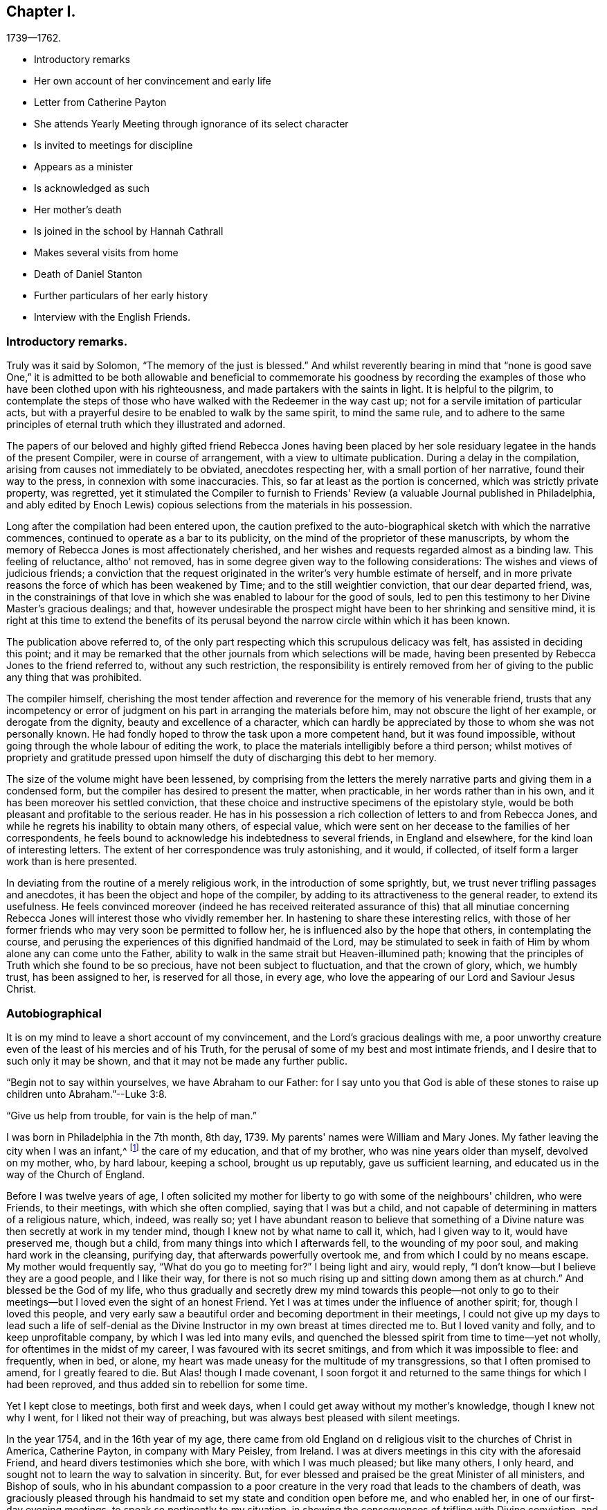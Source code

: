 == Chapter I.

[.chapter-subtitle--blurb]
1739--1762.

[.chapter-synopsis]
* Introductory remarks
* Her own account of her convincement and early life
* Letter from Catherine Payton
* She attends Yearly Meeting through ignorance of its select character
* Is invited to meetings for discipline
* Appears as a minister
* Is acknowledged as such
* Her mother`'s death
* Is joined in the school by Hannah Cathrall
* Makes several visits from home
* Death of Daniel Stanton
* Further particulars of her early history
* Interview with the English Friends.

=== Introductory remarks.

Truly was it said by Solomon, "`The memory of the just is blessed.`"
And whilst reverently bearing in mind that "`none is good save One,`" it is
admitted to be both allowable and beneficial to commemorate his goodness by
recording the examples of those who have been clothed upon with his righteousness,
and made partakers with the saints in light.
It is helpful to the pilgrim,
to contemplate the steps of those who have walked with the Redeemer in the way cast up;
not for a servile imitation of particular acts,
but with a prayerful desire to be enabled to walk by the same spirit,
to mind the same rule,
and to adhere to the same principles of eternal truth which they illustrated and adorned.

The papers of our beloved and highly gifted friend Rebecca Jones having been
placed by her sole residuary legatee in the hands of the present Compiler,
were in course of arrangement, with a view to ultimate publication.
During a delay in the compilation, arising from causes not immediately to be obviated,
anecdotes respecting her, with a small portion of her narrative,
found their way to the press, in connexion with some inaccuracies.
This, so far at least as the portion is concerned, which was strictly private property,
was regretted,
yet it stimulated the Compiler to furnish to Friends'
Review (a valuable Journal published in Philadelphia,
and ably edited by Enoch Lewis) copious selections from the materials in his possession.

Long after the compilation had been entered upon,
the caution prefixed to the auto-biographical sketch with which the narrative commences,
continued to operate as a bar to its publicity,
on the mind of the proprietor of these manuscripts,
by whom the memory of Rebecca Jones is most affectionately cherished,
and her wishes and requests regarded almost as a binding law.
This feeling of reluctance, altho' not removed,
has in some degree given way to the following considerations:
The wishes and views of judicious friends;
a conviction that the request originated in the writer's very humble estimate of herself,
and in more private reasons the force of which has been weakened by Time;
and to the still weightier conviction, that our dear departed friend, was,
in the constrainings of that love in which she
was enabled to labour for the good of souls,
led to pen this testimony to her Divine Master's gracious dealings; and that,
however undesirable the prospect might have been to her shrinking and sensitive mind,
it is right at this time to extend the benefits of its perusal
beyond the narrow circle within which it has been known.

The publication above referred to,
of the only part respecting which this scrupulous delicacy was felt,
has assisted in deciding this point;
and it may be remarked that the other journals from which selections will be made,
having been presented by Rebecca Jones to the friend referred to,
without any such restriction,
the responsibility is entirely removed from her of
giving to the public any thing that was prohibited.

The compiler himself,
cherishing the most tender affection and
reverence for the memory of his venerable friend,
trusts that any incompetency or error of judgment on
his part in arranging the materials before him,
may not obscure the light of her example, or derogate from the dignity,
beauty and excellence of a character,
which can hardly be appreciated by those to whom she was not personally known.
He had fondly hoped to throw the task upon a more competent hand,
but it was found impossible, without going through the whole labour of editing the work,
to place the materials intelligibly before a third person;
whilst motives of propriety and gratitude pressed upon
himself the duty of discharging this debt to her memory.

The size of the volume might have been lessened,
by comprising from the letters the merely narrative
parts and giving them in a condensed form,
but the compiler has desired to present the matter, when practicable,
in her words rather than in his own, and it has been moreover his settled conviction,
that these choice and instructive specimens of the epistolary style,
would be both pleasant and profitable to the serious reader.
He has in his possession a rich collection of letters to and from Rebecca Jones,
and while he regrets his inability to obtain many others, of especial value,
which were sent on her decease to the families of her correspondents,
he feels bound to acknowledge his indebtedness to several friends,
in England and elsewhere, for the kind loan of interesting letters.
The extent of her correspondence was truly astonishing, and it would, if collected,
of itself form a larger work than is here presented.

In deviating from the routine of a merely religious work,
in the introduction of some sprightly, but,
we trust never trifling passages and anecdotes,
it has been the object and hope of the compiler,
by adding to its attractiveness to the general reader, to extend its usefulness.
He feels convinced moreover (indeed he has received reiterated
assurance of this) that all minutiae concerning Rebecca Jones
will interest those who vividly remember her.
In hastening to share these interesting relics,
with those of her former friends who may very soon be permitted to follow her,
he is influenced also by the hope that others, in contemplating the course,
and perusing the experiences of this dignified handmaid of the Lord,
may be stimulated to seek in faith of Him by whom alone any can come unto the Father,
ability to walk in the same strait but Heaven-illumined path;
knowing that the principles of Truth which she found to be so precious,
have not been subject to fluctuation, and that the crown of glory, which,
we humbly trust, has been assigned to her, is reserved for all those, in every age,
who love the appearing of our Lord and Saviour Jesus Christ.

=== Autobiographical

It is on my mind to leave a short account of my convincement,
and the Lord's gracious dealings with me,
a poor unworthy creature even of the least of his mercies and of his Truth,
for the perusal of some of my best and most intimate friends,
and I desire that to such only it may be shown,
and that it may not be made any further public.

"`Begin not to say within yourselves, we have Abraham to our Father:
for I say unto you that God is able of these stones to
raise up children unto Abraham.`"--Luke 3:8.

"`Give us help from trouble, for vain is the help of man.`"

I was born in Philadelphia in the 7th month, 8th day, 1739.
My parents' names were William and Mary Jones.
My father leaving the city when I was an infant,^
footnote:[William Jones was a coaster--was much absent, and died from home.
Rebecca did not remember him.]
the care of my education, and that of my brother, who was nine years older than myself,
devolved on my mother, who, by hard labour, keeping a school, brought us up reputably,
gave us sufficient learning, and educated us in the way of the Church of England.

Before I was twelve years of age,
I often solicited my mother for liberty to go with some of the neighbours' children,
who were Friends, to their meetings, with which she often complied,
saying that I was but a child,
and not capable of determining in matters of a religious nature, which, indeed,
was really so;
yet I have abundant reason to believe that something of a
Divine nature was then secretly at work in my tender mind,
though I knew not by what name to call it, which, had I given way to it,
would have preserved me, though but a child,
from many things into which I afterwards fell, to the wounding of my poor soul,
and making hard work in the cleansing, purifying day,
that afterwards powerfully overtook me, and from which I could by no means escape.
My mother would frequently say, "`What do you go to meeting for?`"
I being light and airy, would reply,
"`I don't know--but I believe they are a good people, and I like their way,
for there is not so much rising up and sitting down among them as at church.`"
And blessed be the God of my life,
who thus gradually and secretly drew my mind towards this people--not only
to go to their meetings--but I loved even the sight of an honest Friend.
Yet I was at times under the influence of another spirit; for,
though I loved this people,
and very early saw a beautiful order and becoming deportment in their meetings,
I could not give up my days to lead such a life of self-denial as the
Divine Instructor in my own breast at times directed me to.
But I loved vanity and folly, and to keep unprofitable company,
by which I was led into many evils,
and quenched the blessed spirit from time to time--yet not wholly,
for oftentimes in the midst of my career, I was favoured with its secret smitings,
and from which it was impossible to flee: and frequently, when in bed, or alone,
my heart was made uneasy for the multitude of my transgressions,
so that I often promised to amend, for I greatly feared to die.
But Alas! though I made covenant,
I soon forgot it and returned to the same things for which I had been reproved,
and thus added sin to rebellion for some time.

Yet I kept close to meetings, both first and week days,
when I could get away without my mother's knowledge, though I knew not why I went,
for I liked not their way of preaching, but was always best pleased with silent meetings.

In the year 1754, and in the 16th year of my age,
there came from old England on d religious visit to the churches of Christ in America,
Catherine Payton, in company with Mary Peisley, from Ireland.
I was at divers meetings in this city with the aforesaid Friend,
and heard divers testimonies which she bore, with which I was much pleased;
but like many others, I only heard,
and sought not to learn the way to salvation in sincerity.
But, for ever blessed and praised be the great Minister of all ministers,
and Bishop of souls,
who in his abundant compassion to a poor creature in
the very road that leads to the chambers of death,
was graciously pleased through his handmaid to set my state and condition open before me,
and who enabled her, in one of our first-day evening meetings,
to speak so pertinently to my situation,
in showing the consequences of trifling with Divine conviction,
and proclaiming God's love through Christ to all returning sinners,
that I cried out in the bitterness of my heart, "`Lord,
what wilt thou have me do to be saved?`"
And so effectually was my heart reached,
that I was made willing to forsake everything here to obtain peace; yea,
my natural life would not have been too great an offering, if it had been required,
that I might have inherited eternal salvation.

Oh, the many days of sorrow and nights of deep distress that I passed through;
how frequently did I cry out, "`Lord, save me or I perish!`"
I almost despaired of finding mercy, for sin not only appeared exceeding sinful,
but my soul's enemy almost persuaded me that my sins were of so deep a dye,
and so often repeated, that I had neglected the day of my visitation, and that,
though I might, like Esau, seek the blessing with tears, I should not obtain it.

But, forever magnified be the kindness and goodness of the Lord my God,
the everlasting Father, he left me not here,
though I was in the situation described by the Prophet.
I was greatly polluted--lay wallowing in the filthiness of the flesh,
without any succor from temporal connections,
and a stranger to the Lord's family--"`Not washed at all, nor salted at all,
but cast out as in an open field, void of any enclosure; none eye pitied me,
to do any of these things to me.`"
When the sure Helper passed by, he beheld me in my deplorable situation,
cast his mantle of Divine love over me, and with a most powerful voice said, LIVE--yea,
he said unto me--LIVE.

I was again encouraged by the renewal of divine favour to enter into solemn
covenant with that gracious Being against whom I had so highly rebelled,
and whom I had so justly offended; and fervent were the breathings of my soul,
that I might be enabled to stick close to the
terms made in this the day of my humiliation.

My love to this instrument in the Lord's hand was very great; and on a certain time,
being reduced very low in my mind,
under the consideration of my many and deep transgressions,
I took up my pen and opened a little of my condition to her,
though I was afraid to sign my name to it.
I watched an opportunity and slipped it into her hand,
just as she was going into meeting, and in two days after received,
per the hands of one of her friends, the following answer, which,
as it had a blessed effect in encouraging my mind
reverently to confide in the Lord's infinite mercy,
I here transcribe at large.
Peradventure it may revive the hope of some afflicted soul.

[.embedded-content-document.letter]
--

[.signed-section-context-open]
"`Philadelphia. 4th mo. 1st, 1755.

[.salutation]
Dear Child,

I have carefully read thy letter, and,
from a tenderness of spirit which I feel towards thee,
conceive much hope that thou wilt do well,
if thou keep to that Power which has visited thee.
Which, as it has already appeared as a light to convince thee of sin, will,
if thou wilt suffer it, destroy it in thy heart.
Which dispensation being already begun,
is the reason of that anguish of spirit which thou feelest, which will lessen gradually,
as thou art assisted to overcome.

"`And be not too much discouraged, neither at what thou hast committed against the Lord,
nor at what thou mayest have to suffer for him;
for though thy sins may have been as scarlet,
he is able and willing to make thy heart as snow,
upon thy sincere repentance and humble walking in His fear,
and also to give thee strength to do whatsoever he commands thee.

"`If thou art willing and obedient for the future,
thou shalt eat the good of the land in the Lord's time, and,
as thou hast already been instructed that 'thou shalt only
receive consolation as thou art fit for it,' wait patiently,
and let the administration of condemnation be perfected,--so shall
the administration of Light and Peace be more clear and strong:
which will assuredly come upon thee,
if thou abidest faithful to that Power which has visited thee.

"`Thou desiredst me to explain some portions of scripture to thee,
which I had to mention,
which I am willing to do as far as the mentioning of them concerns thy state:
which I believe was to awake watchfulness and care over thy conduct,
that thy soul may bring forth the fruits of purity and love to God,
which will be manifested only by thy obedience,
and that thou may not rest in anything short of the knowledge of His Power,
revealed in thy heart as a refiner and teacher,
nor place thy happiness in anything short of his salvation.

"`I go out of town to-morrow, and not knowing thy name by thy letter,
know not how to get to speak to thee;
and have therefore committed the care of this to A. Benezet,^
footnote:[This letter was not forwarded to her by Anthony Benezet, but by another friend,
as will be explained in the next chapter.]
who, I believe, will use his utmost endeavours to convey it to thee.

"`Farewell; and may the Lord continue to bless thee.
I conclude, in much haste, thy sympathizing friend,

[.signed-section-signature]
Catherine Payton.

[.postscript]
"`P. S. I had rather thou kept this to thyself; and be sure,
be careful how thou tellest thy condition to such who have no knowledge of it.`"

--

On the receipt and reading of this letter my heart was
melted into great tenderness before the Lord,
and my mind encouraged to trust in his boundless mercy, thus extended to me, a poor,
unworthy creature.
My resolutions were daily strengthened,
in remembering that "`at what time soever the wicked turneth from his wickedness,
and doeth that which is lawful and right, he shall save his soul alive.`"

I now attended meetings constantly, though I suffered some hard things on that account.
I rejoiced when meeting day came; yea,
the evening before meeting day my mind seemed under the preparing power,
for the solemn performance of Divine worship;
of the necessity whereof I was now fully convinced,
as also of my unfitness therefor without the renewal
and daily influence of the blessed Spirit.
The heart-tendering power of Truth in a very singular manner attended,
insomuch that if I was not in the enjoyment thereof, my meeting seemed in vain.
I frequently compared my situation about this
time with that of the children of solid Friends,
many of whom, I perceived, walked widely from their holy profession.
I thought if I had been favoured with privileges like those which many of them enjoyed,
I had not had so much work for repentance.
Oh, that they did but see and rightly understand the manifold
obligations they are under to the Everlasting Father,
and also to their pious parents.
Oh, the unspeakable advantage of an early education in virtue and the fear of the Lord!
Certainly in the great day of decision it will but add to the
weight in the scale against those who pursue lying vanities,
forsake their own mercies, and rebelliously turn their backs on the admonitions,
counsel and instruction of tender, pious, heart-aching parents!
I esteemed myself as a branch broken off from the wild olive,
and grafted into the good olive tree, and was secretly instructed that I stood by faith,
and that the goodness of God would be toward me while I continued in his fear:
otherwise I should be cut off.
I often fervently desired that those who had erred and strayed among the
youth (whom I compared to the natural branches of the good olive tree) might
be grafted in again--"`for God is able to graft them in again.`"
"`Be not high-minded,
but fear,`" was the solemn admonition frequently sounded in the ears of my soul.

It is not in my mind to particularize everything that fell to my lot,
not only from some in near connection with me, but also from my former acquaintance,
to whom I now seemed estranged;
and many were their bitter invectives and bard speeches liberally thrown out against me.
Yet thus far I may say of a truth, greater was that power which had visited me,
and was in a degree in me, than these mine enemies that were in and of the world.
To the praise of my gracious Benefactor be it spoken,
the more I suffered in thus turning my back on all those
things which in time past I so greatly delighted in,
the more my strength increased,
and my resolutions were confirmed to serve the Lord the
little time that remained to me in this life,
which I then often thought would not be long.

In the Spring of the year 1756, my aforesaid friend, C. Payton,
embarked with her before-named companion, M. Peisley, Samuel Fothergill,
(who had also performed a religious visit to Friends on this continent,) Samuel Emlen,
of this city, etc., and set sail for Europe.
Soon after their departure I found an indifference towards meetings gradually coming on,
and the enemy of my soul's happiness sorely buffeted me.
He suggested to me that my repentance was vain,
(it was not godly) my tears were insincere,
and that I was most certainly under a great delusion.
And the Lord, my only Helper in this night of probation, saw meet in his wisdom,
for the trial of my faith, to hide his face from me.
Thus spake the deceiver: "`Why art thou thus?
surely if thou wert the visited of God, he would not have left thee thus poor,
stripped and helpless.
Thou art not on the right foundation; for if the Lord had been at all with thee,
he would have remained with thee for ever.`"
Oh the grief and distress of my poor soul!
The Divine presence was withdrawn, and I had no friend on earth to speak to,
nor any to whom I could make my complaint.
Yet I was favoured under all,
with strength to pray that I might be favoured to see
clearly from whence this distress and doubting arose.
And, blessed be the God of my life, who, though I thought him far off, was near,
and had only withdrawn as behind the curtain;
he heard and graciously answered in the needful hour.
I resolved if I perished to perish at his feet.
And thus spake my only friend and alone helper: "`I will thoroughly purge thy dross,
and take away all thy tin.`"
My soul replied, amen, so be it, blessed Lord!
Here I could feelingly say as did David: "`I know, oh Lord, that thy judgments are right,
and that thou in faithfulness hast afflicted me!`"
Hope revived as a helmet of salvation; I saw mine accuser and he fled!
Oh, my soul, forget not thou the loving kindness of thy God,
who thus graciously appeared for thy help;
not only when the floods of the ungodly made thee afraid,
but when in close combat with the Prince of the power of the air,
the Lord's arm brought salvation, and his right arm got the victory.

My love again was renewed for the Lord's people; and,
although through much difficulty and strong opposition, I attended meetings,
both first and week days,
and should have rejoiced had I been worthy to sit in meetings for discipline,
a privilege not yet granted me;
I frequently went to monthly and quarterly meetings and staid the first sitting,
but withdrew when Friends entered on business.
I knew I had no right to stay longer--besides,
in one of the yearly meetings for business I was desired to
withdraw by a friend whom I afterwards dearly loved;^
footnote:[During the Yearly Meeting of 1755, Rebecca Jones went to one of the sittings,
not being aware that our order required such meetings
to be select--Finding her accustomed seat occupied,
she went up stairs, but seeing so many plain Friends, she felt uneasy,
and as if she had no business there:
which feeling was increased as she noticed a whispering near the clerk's table.
Catharine Kallender, leaving her seat, went up stairs and sat by her;
and seeing Rebecca about to rise, she laid her hand upon her kindly,
and presently they both went out,
when Catharine informed her that those meetings were exclusively for members,
but that she believed the time was not distant
when it would be proper for her to attend them.]
and though I left the meeting under much distress,
(being at that time very low in mind,) yet no hardness got in, blessed be the Lord;
my love rather increased, not only to this mother in Israel, but to the whole flock;
and I admired the care used to keep such meetings quite select:
I saw that it was necessary to do so,
and never after attempted to slay till I was
invited by some who I thought tenderly loved me,
and were authorized to do it.
And here I would mention the observation I made of some of our
youth after I was favoured to sit in meetings for business.

I frequently looked at them with love and tenderness,
but admired to see so little sense appear among
them of the nature and design of such meetings.
I found that many attended through curiosity, and some from other motives:
but very few whose shoulders were preparing for the burden of
exercise that lay weightily on divers mothers in the family,
who were far advanced in years,
and in all probability would ere long finish their course.
I mourned at the prospect of a succession,
and wished that the spirit of Elijah might rest on Elisha.
At these seasons I often felt a holy zeal to cover my spirit,
and an engagement sometimes attended that the Lord's work might go on and prosper.
But, in that weak state, I concluded,
that if the youth would not come up to the help of the Lord,
(I mean children of believing parents,) the cause would drop.
Yet I was sometimes favoured to understand the Lord's proclamation, "`I will work,
and who shall let it.`"
Very frequently I was seized with an apprehension that,
if I was faithful to the manifestations of Divine grace,
the baptizing influences thereof would be witnessed for the cleansing, purifying,
and preparing my spirit, rightly to engage in the Lord's work:
at which my heart trembled within me, and I very much feared I should push Uzzah like.
And, though in meetings both for worship and discipline,
my duty was often pointed out to me, yet, the fear of marring the Lord's work,
a sense of my own weakness, the situation in which I was placed in the world,
the prospect of much suffering awaiting me, but, above all,
a sense of the purity and stability necessary for those who fight the Lord's battles,
and a sight of my own state and lonesome condition in the family;
I say all these things mightily humbled me, and reduced me to the brink of the grave.
I went alone--I kept silence--I refrained from my natural food,
and my sleep departed from me.
"`I was stricken of God and afflicted.`"
In this situation I attempted several times to break my mind to some Friends by writing,
and to let them know how it was with me--but was always stopped from doing so; and once,
when I went to the house of an honest-hearted, faithful servant of the Lord,
with an intention to open my case to him,
the ear of my soul was saluted with this prohibition:
"`See thou do it not--the work is the Lord's.`" My mind was fervent with the Lord,
(than whom none else knew my condition,) that he would be pleased to
favour me with the distinct sight and knowledge of his will,
that I might not be deceived by the enemy of my soul--whom I had
before seen in some of his artful transformations--but that light
might so attend as that I might make no mistake in darkness.

I carried my burden from one month to another, and from meeting to meeting,
until the 7th month 9th, 1758, in an evening meeting, finding no excuse would longer do,
and that faithfulness was required,
after William Prickett had finished a lively testimony,
in which he expressed much sympathy and had great encouragement for
some who were under preparation for the Lord's service,
I stood up in great fear and trembling, and expressed a few sentences very brokenly.
I returned home with the promised reward of peace, which I had long sought in vain, but,
now that I had given up to the Lord's will, was favoured to obtain it.
This was my first public appearance, and I greatly desired as a sign,
that if I was yet mistaken, I might be visited and advised by some Friends.
But as I met with no opposition from Friends, and as, contrariwise,
some spake encouragingly to me, I found need to watch myself with a jealous eye,
and was fervent in spirit that I might be preserved in true humility and Divine fear,
the only safe situation for a gospel minister.

And now I found it my place to make a stand
against some things in some of my near relatives,
with which before I had no unity.
And, blessed be God, my best friend, I was helped to overcome both in myself and others,
some inconsistencies which I plainly saw Truth disallowed of.

Hitherto I had met with much opposition in attending meetings;
but the Lord plead my cause, and inclined the heart of my dear mother toward me,
so that she not only gave me liberty in that respect, but was very affectionate,
both to me and to Friends when they came to our house;
and she continued so till her decease.
For which my soul was made humbly thankful,
and it was no small confirmation to me that the Lord was on my side.
"`What shall I render to the Lord for all his
benefits!`" was the honest language of my mind.

In the year 1760,
I had the privilege granted me to sit in the meeting of ministers and elders,
of which I thought myself very unworthy;
and I attended the first meeting of this sort
under strong apprehensions of my own weakness,
and the necessity of labouring after true humility.

In the spring of the year 1761, my dear mother began to decline very fast in her health,
and could scarcely keep about house.
She grew weaker and weaker, insomuch that she needed constant attendance all the summer.
I had a large school on my hands to take care of,
(the only means for our subsistence,) and her to nurse both night and day,
till the 9th month, when she grew so ill that I was obliged to break up the school.
I also was much reduced in my health, and, by such constant exercise,
both of body and mind, received a weakness that I fear I shall never be rid of.

She deceased near the end of the 9th month, 1761.
And here I am free to add that she was a woman of good natural
understanding--of a noble disposition--had many good qualities--lived
a peaceable life among her neighbours--and,
I have good ground to believe,
was under a religious exercise of mind for many months before her decease.
She was favoured with an easy passage, for which during her illness she often prayed,
as a sign of acceptance with the Lord;
and was buried in the burial ground of the Church of England,
(so called,) among whom she always made profession.

In her illness she desired to see Daniel Stanton.
He came, and had a heart-tendering time in supplication, particularly on her account,
(whom he had known from a young woman,) that she might be favoured with patience,
and might obtain mercy with the Lord.
After which she seemed easy, and said he was a servant of the living God.

Now I was in a strait:
for I had often thought that if it should please Providence to remove my mother,
I would think of some other way than keeping school for a livelihood.
But as our Yearly Meeting was coming on, I concluded to leave it till that was over,
and in waiting to know what was best, I seemed easy to continue in the same way,
as being what I was most used to: and a suitable friend offering, made it the easier.
This was Hannah Cathrall, a religious, prudent young woman, who joined me in the business.
I esteemed this a favour from kind Providence,
for I was now grown so weakly that I could not have undertaken it alone,
and she was of an affectionate disposition towards me.
We soon had a large school, and were blest with a sufficiency to live comfortably.
I had been very little abroad, not only because I was confined by business,
but I was under great discouragement in my own mind,
on account of my weakness both of body and mind.
But whenever my aforesaid companion apprehended I was under any engagement of that sort,
she always encouraged me, and did all in her power to make things as easy as she could,
for which I feel grateful acknowledgments and esteem for her.
In 1762, I went in company with E. Smith of Burlington, and some other friends,
to the General Meeting held at Shrewsbury; and after that, at different times,
with Esther White, Mary Evans, Hannah Harrison, etc., several little turns,
to some Quarterly, Monthly, and particular meetings,
within the compass of our Yearly Meeting.

In 1769, I found a draught of love in my mind towards the Yearly Meeting on Long Island,
and obtained leave of our second day morning meeting of ministers and elders.
I made preparation and was in readiness; but, when the time came,
my mind was so beclouded and distressed that I was glad to give it up.
The cause afterward appeared very plain to me,
and I was made thankful for the secret intelligence afforded from on high.

In 1770, the engagement for that meeting was renewed, and my friend Hannah Foster,
of Evesham, having sent me word that she intended going there, I gave up,
and though much discouraged, being poorly in my health,
and not used to ride on horseback,
yet I was favoured to hold it pretty well as far as Rallway, where my kind friends,
Joseph Shotwell and wife, provided a chair for my accommodation,
and went with us to Flushing.
I was much assisted in this journey, or I could not have held out,
for I was not only indisposed in body, but my mind was very low,
insomuch that I apprehended I should not live to return,
and accordingly settled my outward affairs and
took a very solemn leave of my dear companion,
who was also fearful on my account.
However, the Lord was near--blessed be his name--and made the weak strong.
We were mutually comforted together at that meeting,
and I returned home better every way; for which I bow before the Almighty,
and acknowledge that nothing is impossible with him.
Praised and magnified be his great name, both now and forever!

Soon after my return my mind was bowed very low,
by reason that a beloved friend and father in the truth, Daniel Stanton,
was taken from works to rewards.
He had been eminently favoured in his public appearances for many months before,
insomuch that many Friends were apprehensive of
what he sometimes expressed as his belief,
"`that he had not many days longer to labour among us.`"
This was a great stripping to the church, and a near trial to many individuals,
and the loss was not likely to be soon made up.
Such was the prospect of things among us.
Yet there were still left some honest labourers,
and a remnant clothed with the same spirit of true zeal,
which was the covering of this great and good man, who deceased the 28th of 6th' month,
1770, in the 62d year of his age,
and who had disinterestedly laboured among us upwards
of 40 years--approving himself called of God,
a workman that needed not to be ashamed,
rightly dividing the word to every class in the family.
"`Precious in the sight of the Lord is the death of his saints.`"

[.alt.centered]
==== [Here ends the autobiographical sketch which she probably designed resuming.]

The mother of Rebecca Jones, as has been mentioned in the preceding memoir,
kept a school for small children.
She had subjected herself to many privations,
in order that she might give Rebecca a good education,
being ambitious to make her a teacher of the first standing in Philadelphia.
As this precious young person yielded obedience to the Divine Monitor,
she found herself restricted in various ways,
and restrained from indulging in and teaching to others,
the lighter and merely ornamental branches, as dancing and music,
and ornamental needle-work.

This, being a blight to her mother's fond and ambitious prospects,
introduced Rebecca into severe trials and close provings of her faith,
from the treatment which she experienced from her parent,
who now opposed her attending the meetings of Friends.
Her conflict of soul became so great that she did not hold intercourse with any one,
and the Bible to her was a sealed book,
so that she did not dare to resort to it for consolation.

Let no one suppose, however, that she at any time undervalued the sacred volume,
(in the perusal of which she was diligent through life,
and earnest in enforcing the duty upon others,) although at the time of which we write,
instrumental means were withheld; she being,
under the immediate power of the great Teacher of his people, preparing for a service,
the true qualification for which must be directly received
from and renewed by the alone unfailing Source of help.

She went to meeting when she could get away,
although she knew that unkindness awaited her on her return.
On one occasion, coming down stairs with her bonnet and cloak on,
her mother took hold of the latter to detain her.
She untied the string and walked out, leaving her mother in silent astonishment;
but she felt condemnation and could not enjoy her meeting.
Her mother, however, never again attempted to detain her by force.

During this state of things, her brother Daniel, who was nine years her senior,
and who resided in Mount Holly, made them a visit,
and their mother poured out to him her troubles and mortification on Rebecca's account,
representing how much money she had spent upon her education, which was now,
in her estimation, all wasted,
and expressing her desponding feelings relative
to their being able to obtain a maintenance.
He enquired whether she was not dutiful and kind to her,
and obedient in everything except what she apprehended
to be connected with her religious duty.
The mother replied that she had never been so kind and dutiful,
and that she was only disobedient in relation to things with
which she professed to be uneasy on religious grounds.
"`Then, mother,`" replied he,
"`let her alone--if it is of herself it will soon come to nought,
but if it is of the Lord, all that you can do will not prevent it.`"^
footnote:[This brother died 10th mo., 1771--aged 40 years.]

It was about this time that she placed in the hands of Catherine Payton (afterwards
Phillips) the letter to which reference is made in her own narrative,
page 7. It will be noticed that Catharine in her reply
proposes to entrust it to the care of Anthony Benezet.
But, having written her answer, she read Rebecca's letter to Daniel Trotter,
who was a near neighbour to Mary Jones,
and had been her fellow passenger in a voyage from the West Indies.
"`I do not know,`" said Daniel, "`who it can be, without it's that wild Becky Jones,
who has got to coming to meeting and sits by black Rose.`"
This Rose was a goodly coloured woman, who sat on a bench near the door,
and Rebecca in her humility, occupied the vacant seat beside her.
He was so assured of the correctness of his surmise,
that he undertook to deliver Catharine's letter.
One afternoon, at the close of school, Rebecca was sitting with her mother at the door,
and seeing D. Trotter approach, she was much agitated lest he, being a Friend,
should be unkindly treated on her account.
He, however, frankly addressed Mary Jones, and conversed pleasantly about their voyage,
taking no notice of Rebecca, till, as he was going, he shook hands with her,
leaving the letter in her hand.
She kept it for two days before she had any opportunity to read it in private,
and then ripped a scam in her skirt, and concealed the letter in the quilting,
as her pockets, drawers, etc., were frequently searched.

Being selected as bridesmaid by her friend Hannah Zane,
at the time of her nuptials with John Pemberton,
the bride offered to present to her a dress of rich silk,
(then a very costly article,) with which Rebecca Jones
was pleased at the moment--but her mind became uneasy,
and soon settled in the conviction that her safety
consisted in being content with mean things.
During her whole life,
she never wore a silk dress--though she had no disposition to
judge the liberty of others in this respect,
or to fix upon them her individual scruple.
Thus early humbling herself,
she became meet for the exaltation and dignity designed for her by her gracious Master,
and although, during a large portion of her life,
she was treated by "`the household of faith`" with a degree of consideration
and deference which very few could receive without injury,
instead of being thereby purled up and lifted from the foundation,
she seemed to be the more deepened in the conviction that the Lord is everything,
and that she was nothing, and from time to time,
(to use her own expression) to "`centre in my old position as an Unprofitable Servant.`"

The English Friends to whom reference has been made, after an absence from the city,
returned to attend the Yearly Meeting; and being at the house of Catharine Kallender,
in Front street, nearly opposite the end of the alley in which Rebecca lived,
they expressed a desire to have her company, and C. Kallender's daughter Hannah,
who had been Mary Jones' pupil,
(and intimate with Rebecca until she withdrew
from all companionship,) was sent to invite her.
Hannah walked backward and forward across the end of the alley,
occasionally beckoning to Rebecca, who sat by the window.

Rebecca Jones at length asked her mother's permission to join her young friend,
which was rather ungraciously given.
Hannah then told her that the English Friends wished her to take tea with them.
She was now in a strait, whether to avail herself of the liberty already given,
or to risk a refusal from her mother.
But, feeling best satisfied to act in deference to parental authority,
she asked leave to take tea at their neighbour's. Rebecca was emaciated from
the trials and conflicts through which it had been her lot to pass,
being, to quote her own touching description already given,
"`stricken of God and afflicted:`" and her mother, who possibly already began to relent,
gave permission.
She went, but, considering herself unworthy and insignificant,
she felt as though it were intrusive to place herself in the company of such worthies.
She was, however,
well repaid by the comfort and consolation which she derived from those dear friends,
with whom she had not before spoken.
It is not known that she ever related the above circumstances more than once,
when with much feeling, in the latter part of her life,
she communicated them to one who had for many years been to her as a daughter, saying,
that she could not write a full account of her earlier days without
speaking of her mother as a child ought not to speak of a parent.
Many years, however, having now elapsed,
and the reasons for privacy being lessened by time,
it is believed that a condensed statement of these facts,
in connection with some selections from her notes and correspondence,
may tend to the comfort and edification of some sincere minds,
and that in this view they ought not longer to be suppressed.

The difficulty with her parent did not entirely cease, till, in 1760,
the church had acknowledged her gift in the ministry of the Word:
when a committee of two men and two women was appointed to
acquaint her with the conclusion to which her friends had come.
These Friends hesitated about going to Rebecca's residence,
and thought of communicating with her by letter:--but solidly considering the subject,
they were most easy to go in person,
and share with her whatever was to be borne on the occasion.
The interview was in the presence of Mary Jones, and, after a time of social intercourse,
a season of silence ensued, in which the object of the visit was stated.
After their departure,
her mother said to her--"`Your friends have done all that they
can for you--they have placed you upon the pinnacle;
now take heed to your steps, for if you fall, great indeed will be the fall.`"
From this time they lived harmoniously;
her mother became reconciled to her being a Friend,
and her natural disposition seemed softened.
The school increased, and afforded them a comfortable maintenance; and,
after the decease of her mother,
she entered into the business of teaching more extensively,
in connection with Hannah Cathrall,
the latter attending to the sewing department in a separate room.
